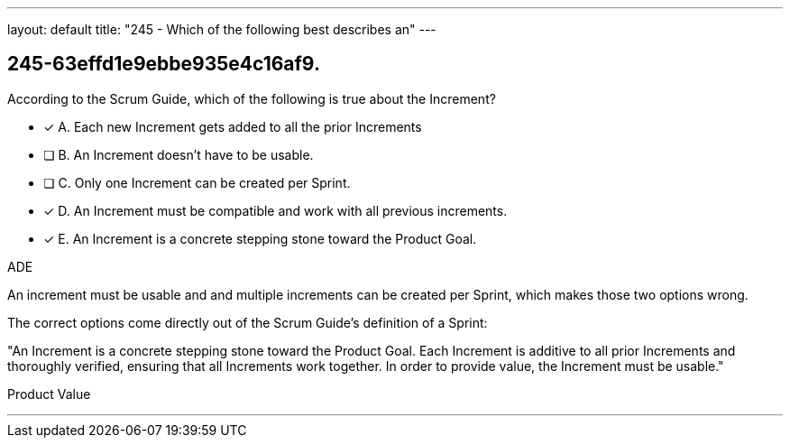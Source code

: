 ---
layout: default 
title: "245 - Which of the following best describes an"
---


[#question]
== 245-63effd1e9ebbe935e4c16af9.

****

[#query]
--
According to the Scrum Guide, which of the following is true about the Increment?
--

[#list]
--
* [*] A. Each new Increment gets added to all the prior Increments
* [ ] B. An Increment doesn't have to be usable.
* [ ] C. Only one Increment can be created per Sprint.
* [*] D. An Increment must be compatible and work with all previous increments.
* [*] E. An Increment is a concrete stepping stone toward the Product Goal.

--
****

[#answer]
ADE

[#explanation]
--
An increment must be usable and and multiple increments can be created per Sprint, which makes those two options wrong.

The correct options come directly out of the Scrum Guide's definition of a Sprint:

"An Increment is a concrete stepping stone toward the Product Goal. Each Increment is additive to all prior Increments and thoroughly verified, ensuring that all Increments work together. In order to provide value, the Increment must be usable."
--

[#ka]
Product Value

'''

